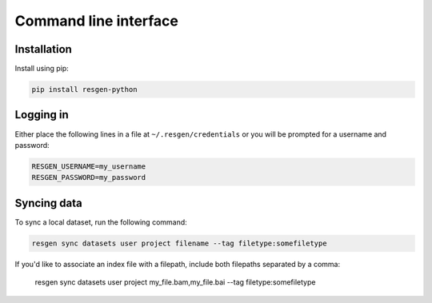Command line interface
######################

Installation
-------------

Install using pip:


.. code-block:: bash

    pip install resgen-python

Logging in
----------

Either place the following lines in a file at ``~/.resgen/credentials`` or you will be prompted for a username and password:

.. code-block:: bash
  
    RESGEN_USERNAME=my_username
    RESGEN_PASSWORD=my_password

Syncing data
------------

To sync a local dataset, run the following command:

.. code-block:: bash

  resgen sync datasets user project filename --tag filetype:somefiletype

If you'd like to associate an index file with a filepath, include both filepaths separated by a comma:

  resgen sync datasets user project my_file.bam,my_file.bai --tag filetype:somefiletype


